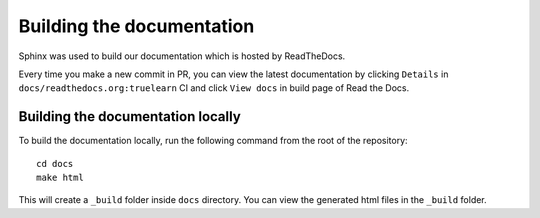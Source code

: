 Building the documentation
==========================

Sphinx was used to build our documentation which is hosted by ReadTheDocs.

Every time you make a new commit in PR, you can view the latest documentation
by clicking ``Details`` in ``docs/readthedocs.org:truelearn`` CI and click ``View docs``
in build page of Read the Docs.

.. image:: ../images/ci-build-the-docs-detail.png

.. image:: ../images/read-the-docs-view-docs.jpeg


Building the documentation locally
----------------------------------

To build the documentation locally, run the following command from the root of the
repository::

    cd docs
    make html

This will create a ``_build`` folder inside ``docs`` directory. You can view the generated
html files in the ``_build`` folder.

